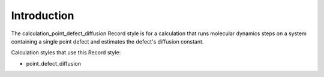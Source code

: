 Introduction
============

The calculation\_point\_defect\_diffusion Record style is for a
calculation that runs molecular dynamics steps on a system containing a
single point defect and estimates the defect's diffusion constant.

Calculation styles that use this Record style:

-  point\_defect\_diffusion
